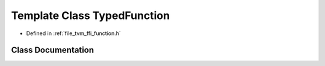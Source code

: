 .. _exhale_class_classtvm_1_1ffi_1_1TypedFunction:

Template Class TypedFunction
============================

- Defined in :ref:`file_tvm_ffi_function.h`


Class Documentation
-------------------


.. doxygenclass:: tvm::ffi::TypedFunction
   :project: tvm-ffi
   :members:
   :protected-members:
   :undoc-members: